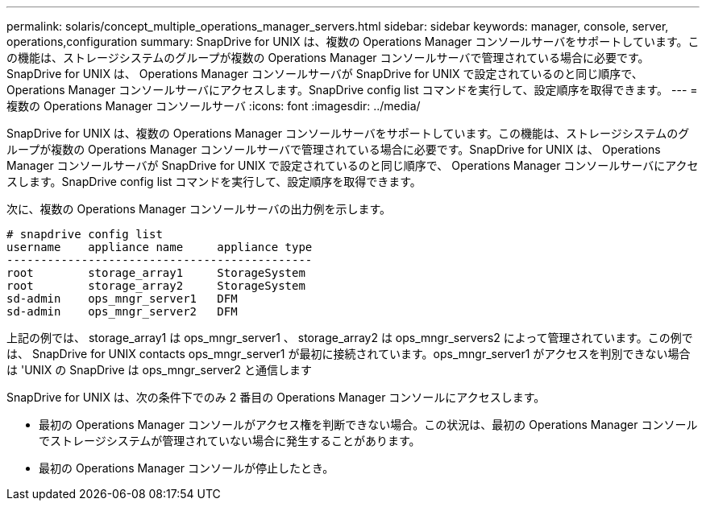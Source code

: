 ---
permalink: solaris/concept_multiple_operations_manager_servers.html 
sidebar: sidebar 
keywords: manager, console, server, operations,configuration 
summary: SnapDrive for UNIX は、複数の Operations Manager コンソールサーバをサポートしています。この機能は、ストレージシステムのグループが複数の Operations Manager コンソールサーバで管理されている場合に必要です。SnapDrive for UNIX は、 Operations Manager コンソールサーバが SnapDrive for UNIX で設定されているのと同じ順序で、 Operations Manager コンソールサーバにアクセスします。SnapDrive config list コマンドを実行して、設定順序を取得できます。 
---
= 複数の Operations Manager コンソールサーバ
:icons: font
:imagesdir: ../media/


[role="lead"]
SnapDrive for UNIX は、複数の Operations Manager コンソールサーバをサポートしています。この機能は、ストレージシステムのグループが複数の Operations Manager コンソールサーバで管理されている場合に必要です。SnapDrive for UNIX は、 Operations Manager コンソールサーバが SnapDrive for UNIX で設定されているのと同じ順序で、 Operations Manager コンソールサーバにアクセスします。SnapDrive config list コマンドを実行して、設定順序を取得できます。

次に、複数の Operations Manager コンソールサーバの出力例を示します。

[listing]
----
# snapdrive config list
username    appliance name     appliance type
---------------------------------------------
root        storage_array1     StorageSystem
root        storage_array2     StorageSystem
sd-admin    ops_mngr_server1   DFM
sd-admin    ops_mngr_server2   DFM
----
上記の例では、 storage_array1 は ops_mngr_server1 、 storage_array2 は ops_mngr_servers2 によって管理されています。この例では、 SnapDrive for UNIX contacts ops_mngr_server1 が最初に接続されています。ops_mngr_server1 がアクセスを判別できない場合は 'UNIX の SnapDrive は ops_mngr_server2 と通信します

SnapDrive for UNIX は、次の条件下でのみ 2 番目の Operations Manager コンソールにアクセスします。

* 最初の Operations Manager コンソールがアクセス権を判断できない場合。この状況は、最初の Operations Manager コンソールでストレージシステムが管理されていない場合に発生することがあります。
* 最初の Operations Manager コンソールが停止したとき。

